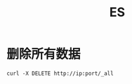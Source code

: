 :PROPERTIES:
:ID:       1E1B8696-DD33-4126-A6BE-28A1413E4AA9
:END:
#+TITLE: ES

* 删除所有数据
  #+begin_example
    curl -X DELETE http://ip:port/_all 
  #+end_example

